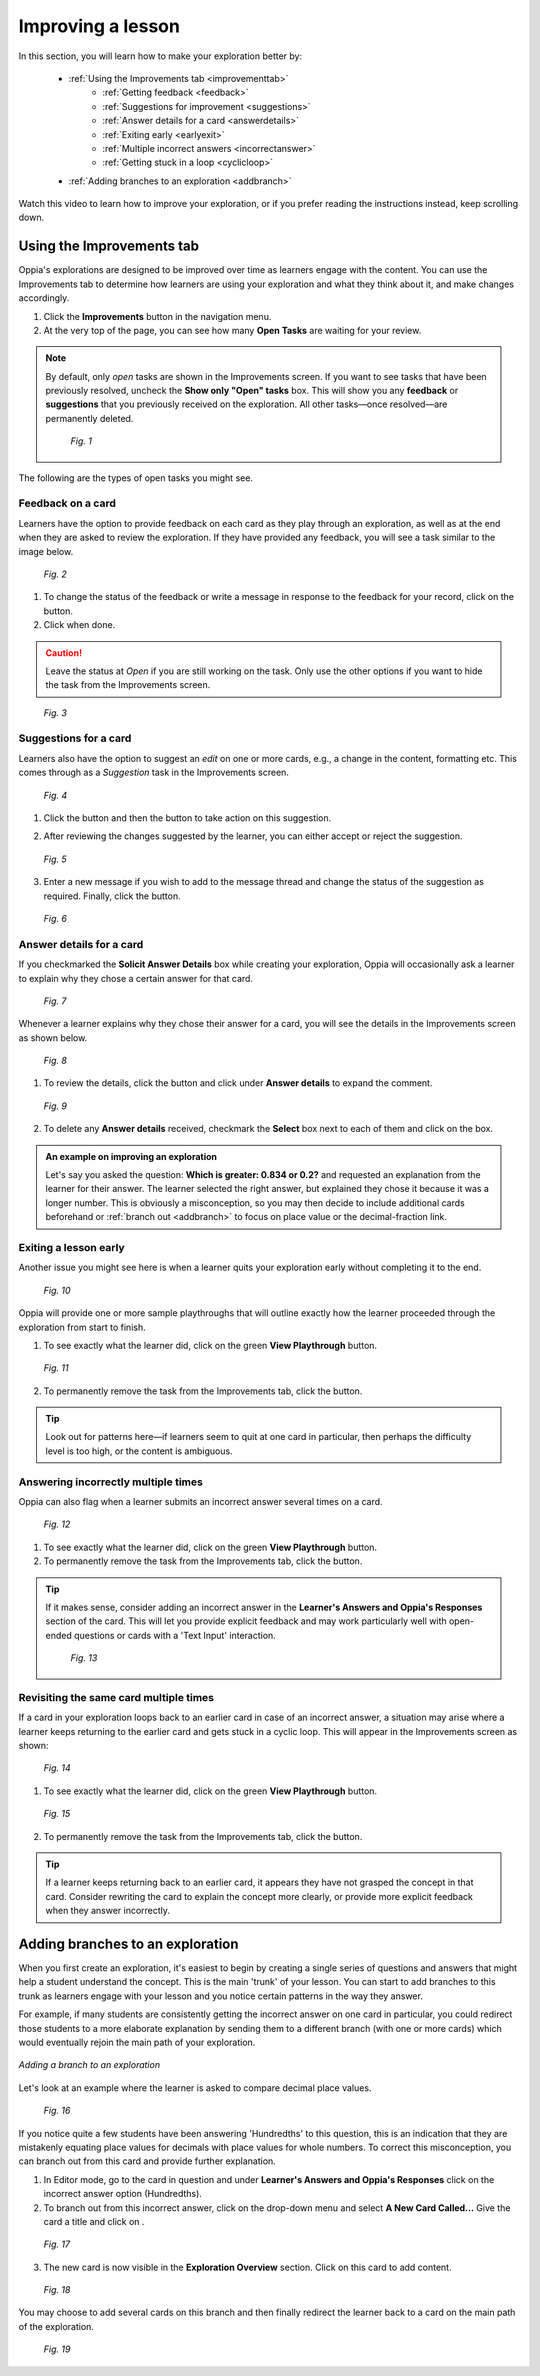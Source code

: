 .. _improvements:

Improving a lesson
====================

In this section, you will learn how to make your exploration better by:

 * :ref:`Using the Improvements tab <improvementtab>`
         - :ref:`Getting feedback <feedback>`
         - :ref:`Suggestions for improvement <suggestions>`
         - :ref:`Answer details for a card <answerdetails>`
         - :ref:`Exiting early <earlyexit>`
         - :ref:`Multiple incorrect answers <incorrectanswer>`
         - :ref:`Getting stuck in a loop <cyclicloop>`
 * :ref:`Adding branches to an exploration <addbranch>`

Watch this video to learn how to improve your exploration, or if you prefer reading the instructions instead, keep scrolling down.

.. raw:: html

   <iframe width="560" height="315" src="https://www.youtube.com/embed/TnNdthvuWRQ" frameborder="0" allow="accelerometer; autoplay; encrypted-media; gyroscope; picture-in-picture" allowfullscreen></iframe>

.. _improvementtab:

Using the Improvements tab
***************************

Oppia's explorations are designed to be improved over time as learners engage with the content. You can use the Improvements tab to determine how learners are using your exploration and what they think about it, and make changes accordingly.

1. Click the |improvements| **Improvements** button in the navigation menu. 
2. At the very top of the page, you can see how many **Open Tasks** are waiting for your review. 

.. note::

   By default, only *open* tasks are shown in the Improvements screen. If you want to see tasks that have been previously resolved, uncheck the **Show only "Open" tasks** box. This will show you any **feedback** or **suggestions** that you previously received on the exploration. All other tasks—once resolved—are permanently deleted.

   .. figure:: /images/show_hidden_task.png
      :alt: Show hidden tasks
      :scale: 30 %

      *Fig. 1*


The following are the types of open tasks you might see.

.. |improvements| image:: /images/improvements_tab.png
                  :alt: Improvements button
                  :scale: 30 %

.. _feedback:

Feedback on a card
-------------------

Learners have the option to provide feedback on each card as they play through an exploration, as well as at the end when they are asked to review the exploration. If they have provided any feedback, you will see a task similar to the image below.

.. figure:: /images/feedback_task.png
   :alt: Feedback task
   :scale: 40 %

   *Fig. 2*

1. To change the status of the feedback or write a message in response to the feedback for your record, click on the |reviewthread| button.
2. Click |sendandclose| when done.

.. caution:: 
   Leave the status at *Open* if you are still working on the task. Only use the other options if you want to hide the task from the Improvements screen.

.. |reviewthread| image:: /images/review_thread_button.png
                  :alt: Review Thread button
                  :scale: 40 %

.. figure:: /images/review_thread.png
   :alt: Review feedback message box
   :scale: 40 %

   *Fig. 3*

.. _suggestions:

Suggestions for a card
-----------------------

Learners also have the option to suggest an *edit* on one or more cards, e.g., a change in the content, formatting etc. This comes through as a *Suggestion* task in the Improvements screen.

.. figure:: /images/suggestion_task.png
   :alt: Suggestion task
   :scale: 40 %

   *Fig. 4*

1. Click the |reviewthread| button and then the |reviewsuggestion| button to take action on this suggestion.

.. |reviewsuggestion| image:: /images/review_suggestion_button.png
                      :alt: Review Suggestion button
                      :scale: 35 %

2. After reviewing the changes suggested by the learner, you can either accept or reject the suggestion.

.. figure:: /images/review_suggestion.png
   :alt: Review suggestion box
   :scale: 40 % 

   *Fig. 5*

3. Enter a new message if you wish to add to the message thread and change the status of the suggestion as required. Finally, click the |sendandclose| button. 

.. |sendandclose| image:: /images/send_and_close.png
                  :alt: Send and Close button
                  :scale: 40 %

.. figure:: /images/suggestion_message.png
   :alt: Suggestion message box
   :scale: 30 %

   *Fig. 6*

.. _answerdetails:

Answer details for a card
--------------------------

If you checkmarked the **Solicit Answer Details** box while creating your exploration, Oppia will occasionally ask a learner to explain why they chose a certain answer for that card.

.. figure:: /images/solicit_answer_details.png
   :alt: Solicit answer details checkbox
   :scale: 40 %

   *Fig. 7*

Whenever a learner explains why they chose their answer for a card, you will see the details in the Improvements screen as shown below.

.. figure:: /images/answer_details_task.png
   :alt: Answer details task
   :scale: 40 %

   *Fig. 8*

1. To review the details, click the |reviewanswerdetails| button and click under **Answer details** to expand the comment.

.. |reviewanswerdetails| image:: /images/review_answer_details.png
                         :alt: Review Answer Details box
                         :scale: 40 %

.. figure:: /images/answer_details_review.png
   :alt: Review answer details
   :scale: 40 %

   *Fig. 9*


2. To delete any **Answer details** received, checkmark the **Select** box next to each of them and click on the |deleteitems| box.

.. |deleteitems| image:: /images/delete_selected_items.png
                 :alt: Delete Selected items box
                 :scale: 40 %


.. admonition:: An example on improving an exploration

   Let's say you asked the question: **Which is greater: 0.834 or 0.2?** and requested an explanation from the learner for their answer. The learner selected the right answer, but explained they chose it because it was a longer number. This is obviously a misconception, so you may then decide to include additional cards beforehand or :ref:`branch out <addbranch>` to focus on place value or the decimal-fraction link.

.. _earlyexit:

Exiting a lesson early
-----------------------

Another issue you might see here is when a learner quits your exploration early without completing it to the end. 

.. figure:: /images/early_quit_playthrough.png
   :alt: Early Quit Playthrough task
   :scale: 35 %

   *Fig. 10*

Oppia will provide one or more sample playthroughs that will outline exactly how the learner proceeded through the exploration from start to finish.

1. To see exactly what the learner did, click on the green **View Playthrough** button.

.. figure:: /images/sample_playthrough.png
   :alt: Sample playthrough
   :scale: 40 %

   *Fig. 11*

2. To permanently remove the task from the Improvements tab, click the |resolved| button. 

.. |resolved| image:: /images/mark_as_resolved.png
              :alt: Mark as Resolved button
              :scale: 40 %

.. tip::
   Look out for patterns here—if learners seem to quit at one card in particular, then perhaps the difficulty level is too high, or the content is ambiguous.

.. _incorrectanswer:

Answering incorrectly multiple times
-------------------------------------

Oppia can also flag when a learner submits an incorrect answer several times on a card. 

.. figure:: /images/multiple_incorrect_task.png
   :alt: Multiple incorrect answer task
   :scale: 40 %

   *Fig. 12*

1. To see exactly what the learner did, click on the green **View Playthrough** button.

2. To permanently remove the task from the Improvements tab, click the |resolved| button. 

.. tip::
   If it makes sense, consider adding an incorrect answer in the **Learner's Answers and Oppia's Responses** section of the card. This will let you provide explicit feedback and may work particularly well with open-ended questions or cards with a 'Text Input' interaction.

   .. figure:: /images/answer_groups.png
      :alt: Adding a new response
      :scale: 45 %

      *Fig. 13*

.. _cyclicloop:

Revisiting the same card multiple times
----------------------------------------

If a card in your exploration loops back to an earlier card in case of an incorrect answer, a situation may arise where a learner keeps returning to the earlier card and gets stuck in a cyclic loop. This will appear in the Improvements screen as shown:

.. figure:: /images/cyclic_playthrough_task.png
   :alt: Cyclic playthrough task
   :scale: 40 %

   *Fig. 14*


1. To see exactly what the learner did, click on the green **View Playthrough** button.

.. figure:: /images/sample_cyclic_playthrough.png
   :alt: Sample Cyclic Playthrough
   :scale: 40 %

   *Fig. 15*

2. To permanently remove the task from the Improvements tab, click the |resolved| button. 

.. tip::
   If a learner keeps returning back to an earlier card, it appears they have not grasped the concept in that card. Consider rewriting the card to explain the concept more clearly, or provide more explicit feedback when they answer incorrectly. 

.. _addbranch:

Adding branches to an exploration
***********************************

When you first create an exploration, it's easiest to begin by creating a single series of questions and answers that might help a student understand the concept. This is the main 'trunk' of your lesson. You can start to add branches to this trunk as learners engage with your lesson and you notice certain patterns in the way they answer. 

For example, if many students are consistently getting the incorrect answer on one card in particular, you could redirect those students to a more elaborate explanation by sending them to a different branch (with one or more cards) which would eventually rejoin the main path of your exploration.

.. figure:: /images/adding_branches.png
   :alt: Figure showing exploration path and branch
   :align: center

   *Adding a branch to an exploration*

Let's look at an example where the learner is asked to compare decimal place values.

.. figure:: /images/question_card.png
   :alt: Exploration card question
   :scale: 40 %

   *Fig. 16*

If you notice quite a few students have been answering 'Hundredths' to this question, this is an indication that they are mistakenly equating place values for decimals with place values for whole numbers. To correct this misconception, you can branch out from this card and provide further explanation.

1. In Editor mode, go to the card in question and under **Learner's Answers and Oppia's Responses** click on the incorrect answer option (Hundredths). 

2. To branch out from this incorrect answer, click on the drop-down menu and select **A New Card Called...** Give the card a title and click on |savedestination|.

.. |savedestination| image:: /images/save_destination.png
                     :scale: 35 %
                     :alt: Save destination button

.. figure:: /images/creating_branch.png
   :alt: Creating new card
   :scale: 40 %

   *Fig. 17*

3. The new card is now visible in the **Exploration Overview** section. Click on this card to add content. 

.. figure:: /images/new_branch_card.png
   :alt: New card in Exploration Overview
   :scale: 40 %

   *Fig. 18*

You may choose to add several cards on this branch and then finally redirect the learner back to a card on the main path of the exploration. 

.. figure:: /images/complete_branch.png
   :alt: New branch in exploration overview
   :scale: 40 %

   *Fig. 19*